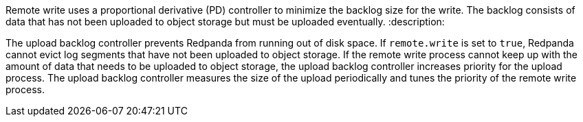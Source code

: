 Remote write uses a proportional derivative (PD) controller to minimize the backlog size for the write. The backlog consists of data that has not been uploaded to object storage but must be uploaded eventually.
:description: 

The upload backlog controller prevents Redpanda from running out of disk space. If `remote.write` is set to `true`, Redpanda cannot evict log segments that have not been uploaded to object storage. If the remote write process cannot keep up with the amount of data that needs to be uploaded to object storage, the upload backlog controller increases priority for the upload process. The upload backlog controller measures the size of the upload periodically and tunes the priority of the remote write process.
